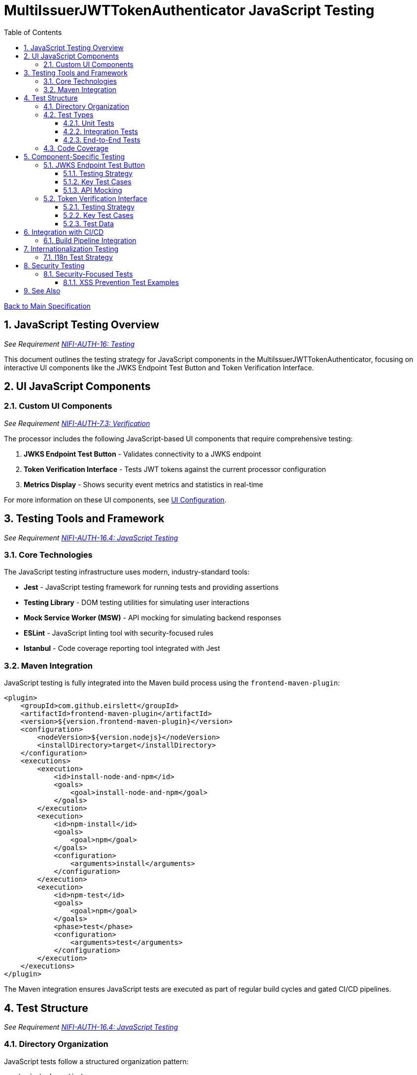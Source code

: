 = MultiIssuerJWTTokenAuthenticator JavaScript Testing
:toc:
:toclevels: 3
:toc-title: Table of Contents
:sectnums:

link:../Specification.adoc[Back to Main Specification]

== JavaScript Testing Overview
_See Requirement link:../Requirements.adoc#NIFI-AUTH-16[NIFI-AUTH-16: Testing]_

This document outlines the testing strategy for JavaScript components in the MultiIssuerJWTTokenAuthenticator, focusing on interactive UI components like the JWKS Endpoint Test Button and Token Verification Interface.

== UI JavaScript Components

=== Custom UI Components
_See Requirement link:../Requirements.adoc#NIFI-AUTH-7.3[NIFI-AUTH-7.3: Verification]_

The processor includes the following JavaScript-based UI components that require comprehensive testing:

1. **JWKS Endpoint Test Button** - Validates connectivity to a JWKS endpoint
2. **Token Verification Interface** - Tests JWT tokens against the current processor configuration
3. **Metrics Display** - Shows security event metrics and statistics in real-time

For more information on these UI components, see link:configuration-ui.adoc[UI Configuration].

== Testing Tools and Framework
_See Requirement link:../Requirements.adoc#NIFI-AUTH-16.4[NIFI-AUTH-16.4: JavaScript Testing]_

=== Core Technologies

The JavaScript testing infrastructure uses modern, industry-standard tools:

* **Jest** - JavaScript testing framework for running tests and providing assertions
* **Testing Library** - DOM testing utilities for simulating user interactions
* **Mock Service Worker (MSW)** - API mocking for simulating backend responses
* **ESLint** - JavaScript linting tool with security-focused rules
* **Istanbul** - Code coverage reporting tool integrated with Jest

=== Maven Integration

JavaScript testing is fully integrated into the Maven build process using the `frontend-maven-plugin`:

[source,xml]
----
<plugin>
    <groupId>com.github.eirslett</groupId>
    <artifactId>frontend-maven-plugin</artifactId>
    <version>${version.frontend-maven-plugin}</version>
    <configuration>
        <nodeVersion>${version.nodejs}</nodeVersion>
        <installDirectory>target</installDirectory>
    </configuration>
    <executions>
        <execution>
            <id>install-node-and-npm</id>
            <goals>
                <goal>install-node-and-npm</goal>
            </goals>
        </execution>
        <execution>
            <id>npm-install</id>
            <goals>
                <goal>npm</goal>
            </goals>
            <configuration>
                <arguments>install</arguments>
            </configuration>
        </execution>
        <execution>
            <id>npm-test</id>
            <goals>
                <goal>npm</goal>
            </goals>
            <phase>test</phase>
            <configuration>
                <arguments>test</arguments>
            </configuration>
        </execution>
    </executions>
</plugin>
----

The Maven integration ensures JavaScript tests are executed as part of regular build cycles and gated CI/CD pipelines.

== Test Structure
_See Requirement link:../Requirements.adoc#NIFI-AUTH-16.4[NIFI-AUTH-16.4: JavaScript Testing]_

=== Directory Organization

JavaScript tests follow a structured organization pattern:

```
src/main/webapp/js/
├── components/
│   ├── jwksValidator.js
│   └── tokenVerifier.js
├── services/
│   ├── apiClient.js
│   └── tokenParser.js
└── utils/
    └── formatters.js

src/test/js/
├── components/
│   ├── jwksValidator.test.js
│   └── tokenVerifier.test.js
├── services/
│   ├── apiClient.test.js
│   └── tokenParser.test.js
└── utils/
    └── formatters.test.js
```

This organization ensures tests are positioned logically beside their corresponding implementation files.

=== Test Types

==== Unit Tests

Unit tests focus on isolating JavaScript functions and components:

* Test component rendering with various props
* Verify state changes and event handling
* Mock external dependencies (API calls, DOM API)
* Test UI feedback for different scenarios

==== Integration Tests

Integration tests verify component interactions and API integrations:

* Test interactions between components
* Test API request/response flows with mock server
* Verify handling of various response statuses and payloads

==== End-to-End Tests

Limited end-to-end tests verify critical user flows:

* Token verification flow from input to displayed results
* JWKS verification flow from URL input to connectivity verification
* Error handling and recovery paths

=== Code Coverage

Rigorous code coverage standards ensure thorough testing:

[source,javascript]
----
// jest.config.js
module.exports = {
  collectCoverage: true,
  coverageDirectory: 'target/coverage',
  coverageReporters: ['text', 'lcov', 'html'],
  coverageThreshold: {
    global: {
      branches: 85,
      functions: 90,
      lines: 90,
      statements: 90
    }
  }
};
----

Coverage reports are generated in multiple formats for integration with CI tools and dashboards.

== Component-Specific Testing

=== JWKS Endpoint Test Button
_See Requirement link:../Requirements.adoc#NIFI-AUTH-7.4[NIFI-AUTH-7.4: JWKS Verification]_

==== Testing Strategy

The JWKS Test Button component is tested for:

1. Initial rendering with proper button text and state
2. Loading state display during endpoint verification
3. Success state display with confirmation message
4. Error state display with detailed error messages
5. Edge cases like network failures, timeouts, and CORS issues

==== Key Test Cases

[source,javascript]
----
/**
 * JWKS Endpoint Test Button test suite
 */
describe('JwksEndpointTestButton', () => {
  let container, button, resultContainer;
  
  // Set up DOM and mocks
  beforeEach(() => {
    container = document.createElement('div');
    document.body.appendChild(container);
    
    // Initialize component
    const jwksUrl = 'https://auth.example.com/.well-known/jwks.json';
    JwksEndpointTestButton.init(container, jwksUrl, () => {});
    
    button = container.querySelector('.verify-jwks-button');
    resultContainer = container.querySelector('.verification-result');
  });
  
  afterEach(() => {
    document.body.removeChild(container);
    jest.restoreAllMocks();
  });
  
  test('should show loading state when verifying endpoint', async () => {
    // Mock fetch to return a promise that doesn't resolve immediately
    global.fetch = jest.fn(() => new Promise(resolve => {
      setTimeout(() => resolve({
        ok: true,
        json: () => Promise.resolve({ keys: [] })
      }), 100);
    }));
    
    // Click the verify button
    fireEvent.click(button);
    
    // Assert loading state is displayed
    expect(resultContainer.innerHTML).toContain('fa-spinner');
  });
  
  test('should show success message when endpoint is valid', async () => {
    // Mock successful response
    global.fetch = jest.fn().mockResolvedValue({
      ok: true,
      json: () => Promise.resolve({ keys: [] })
    });
    
    // Click the verify button
    fireEvent.click(button);
    await waitFor(() => {
      expect(resultContainer.innerHTML).toContain('fa-check');
      expect(resultContainer.innerHTML).toContain('Connection successful');
    });
  });
  
  test('should show error message when endpoint returns error', async () => {
    // Mock error response
    global.fetch = jest.fn().mockResolvedValue({
      ok: false,
      status: 404,
      statusText: 'Not Found'
    });
    
    // Click the verify button
    fireEvent.click(button);
    await waitFor(() => {
      expect(resultContainer.innerHTML).toContain('fa-times');
      expect(resultContainer.innerHTML).toContain('Not Found');
    });
  });
});
----

==== API Mocking

API responses are mocked for different scenarios:

```javascript
// Mock successful JWKS response
const mockSuccessResponse = {
  keys: [
    {
      kty: "RSA",
      kid: "key1",
      use: "sig",
      alg: "RS256",
      n: "base64-encoded-modulus",
      e: "AQAB"
    }
  ]
};

// Mock error response
const mockErrorResponse = {
  error: "invalid_request",
  error_description: "Invalid JWKS endpoint"
};
```

=== Token Verification Interface
_See Requirement link:../Requirements.adoc#NIFI-AUTH-7.3[NIFI-AUTH-7.3: Verification]_

==== Testing Strategy

The Token Verification Interface is tested for:

1. Token input handling and validation
2. Visual feedback during verification process
3. Proper display of token contents and claims
4. Error handling for invalid, expired, and malformed tokens
5. Handling of various token formats and structures

==== Key Test Cases

[source,javascript]
----
/**
 * Token Verification Interface test suite
 */
describe('TokenVerificationInterface', () => {
  let container, tokenInput, verifyButton, resultContainer;
  
  // Set up DOM and mocks
  beforeEach(() => {
    container = document.createElement('div');
    document.body.appendChild(container);
    
    // Initialize component with processor ID
    TokenVerificationInterface.init(container, 'processor123', () => {});
    
    tokenInput = container.querySelector('.token-input');
    verifyButton = container.querySelector('.verify-token-button');
    resultContainer = container.querySelector('.verification-result');
  });
  
  afterEach(() => {
    document.body.removeChild(container);
    jest.restoreAllMocks();
  });
  
  test('should validate token and display claims for valid token', async () => {
    // Mock API success response
    global.fetch = jest.fn().mockResolvedValue({
      ok: true,
      json: () => Promise.resolve({
        valid: true,
        issuer: "https://auth.example.com",
        subject: "user123",
        expiresAt: Math.floor(Date.now() / 1000) + 3600,
        claims: {
          sub: "user123",
          iss: "https://auth.example.com",
          exp: Math.floor(Date.now() / 1000) + 3600,
          aud: "api-gateway",
          roles: ["admin", "user"]
        }
      })
    });
    
    // Set token input value
    fireEvent.change(tokenInput, { target: { value: 'eyJhbGciOiJIUzI1NiJ9...' } });
    
    // Click verify button
    fireEvent.click(verifyButton);
    
    // Verify UI updates
    await waitFor(() => {
      expect(resultContainer.innerHTML).toContain('Token is valid');
      expect(resultContainer.innerHTML).toContain('https://auth.example.com');
      expect(resultContainer.innerHTML).toContain('user123');
      expect(resultContainer.innerHTML).toContain('admin');
    });
  });
  
  test('should show error for expired token', async () => {
    // Mock API error response for expired token
    global.fetch = jest.fn().mockResolvedValue({
      ok: true,
      json: () => Promise.resolve({
        valid: false,
        reason: "Token has expired",
        errorCode: "TOKEN_EXPIRED",
        suggestion: "Request a new token from the authorization server"
      })
    });
    
    // Set token input value
    fireEvent.change(tokenInput, { target: { value: 'eyJhbGciOiJIUzI1NiJ9...' } });
    
    // Click verify button
    fireEvent.click(verifyButton);
    
    // Verify UI updates
    await waitFor(() => {
      expect(resultContainer.innerHTML).toContain('Token is invalid');
      expect(resultContainer.innerHTML).toContain('Token has expired');
      expect(resultContainer.innerHTML).toContain('TOKEN_EXPIRED');
      expect(resultContainer.innerHTML).toContain('Request a new token');
    });
  });
  
  test('should reject empty token input', () => {
    // Click verify button without entering a token
    fireEvent.click(verifyButton);
    
    // Verify validation message
    expect(resultContainer.innerHTML).toContain('Please enter a token');
    expect(global.fetch).not.toHaveBeenCalled();
  });
});
----

==== Test Data

Test data includes a variety of token formats:

* Valid tokens with different claims
* Expired tokens
* Tokens with invalid signatures
* Tokens with missing required claims
* Malformed tokens with syntax errors

== Integration with CI/CD
_See Requirement link:../Requirements.adoc#NIFI-AUTH-16.5[NIFI-AUTH-16.5: CI/CD Integration]_

=== Build Pipeline Integration

JavaScript tests are fully integrated into the Maven build process using the `frontend-maven-plugin`:

[source,xml]
----
<plugin>
    <groupId>com.github.eirslett</groupId>
    <artifactId>frontend-maven-plugin</artifactId>
    <version>${version.frontend-maven-plugin}</version>
    <configuration>
        <nodeVersion>${version.nodejs}</nodeVersion>
        <installDirectory>target</installDirectory>
    </configuration>
    <executions>
        <execution>
            <id>install-node-and-npm</id>
            <goals>
                <goal>install-node-and-npm</goal>
            </goals>
        </execution>
        <execution>
            <id>npm-install</id>
            <goals>
                <goal>npm</goal>
            </goals>
            <configuration>
                <arguments>install</arguments>
            </configuration>
        </execution>
        <execution>
            <id>npm-test</id>
            <goals>
                <goal>npm</goal>
            </goals>
            <phase>test</phase>
            <configuration>
                <arguments>test</arguments>
            </configuration>
        </execution>
    </executions>
</plugin>
----

This ensures JavaScript tests are executed as part of regular Maven build cycles and CI/CD pipelines, without requiring a separate GitHub Action for JavaScript testing.

== Internationalization Testing
_See Requirement link:../Requirements.adoc#NIFI-AUTH-17[NIFI-AUTH-17: Internationalization Support]_

=== I18n Test Strategy

JavaScript components are tested for proper internationalization support:

1. Verify all UI strings come from the i18n resources
2. Test UI rendering with different languages
3. Verify proper handling of right-to-left languages
4. Test formatting of dates, numbers, and currencies

[source,javascript]
----
/**
 * Internationalization test suite
 */
describe('Internationalization', () => {
  test('should render UI with English strings by default', () => {
    // Mock i18n resources with English strings
    const mockI18n = {
      'processor.jwt.verifyButton': 'Verify Token',
      'processor.jwt.tokenPlaceholder': 'Paste JWT token here'
    };
    global.nfCommon = { getI18n: () => mockI18n };
    
    // Initialize component
    const container = document.createElement('div');
    TokenVerificationInterface.init(container, 'processor123', () => {});
    
    // Verify English strings are used
    expect(container.querySelector('.verify-token-button').textContent).toBe('Verify Token');
    expect(container.querySelector('.token-input').getAttribute('placeholder')).toBe('Paste JWT token here');
  });
  
  test('should render UI with German strings when German locale is active', () => {
    // Mock i18n resources with German strings
    const mockI18n = {
      'processor.jwt.verifyButton': 'Token überprüfen',
      'processor.jwt.tokenPlaceholder': 'JWT-Token hier einfügen'
    };
    global.nfCommon = { getI18n: () => mockI18n };
    
    // Initialize component
    const container = document.createElement('div');
    TokenVerificationInterface.init(container, 'processor123', () => {});
    
    // Verify German strings are used
    expect(container.querySelector('.verify-token-button').textContent).toBe('Token überprüfen');
    expect(container.querySelector('.token-input').getAttribute('placeholder')).toBe('JWT-Token hier einfügen');
  });
});
----

For more information on internationalization, see link:internationalization.adoc[Internationalization].

== Security Testing
_See Requirement link:../Requirements.adoc#NIFI-AUTH-8[NIFI-AUTH-8: Security Requirements]_

=== Security-Focused Tests

JavaScript components undergo specific security-focused testing:

1. **XSS Prevention**: Test protection against cross-site scripting
2. **Input Validation**: Verify proper validation of all user inputs
3. **Token Handling**: Test secure handling of sensitive token data
4. **Content Security Policy**: Verify compliance with CSP restrictions

==== XSS Prevention Test Examples

[source,javascript]
----
/**
 * Security testing suite
 */
describe('Security Tests', () => {
  test('should sanitize potentially malicious token claims before rendering', async () => {
    // Mock API response with token containing XSS attempt in claims
    global.fetch = jest.fn().mockResolvedValue({
      ok: true,
      json: () => Promise.resolve({
        valid: true,
        issuer: "https://auth.example.com",
        subject: "user123",
        claims: {
          malicious: '<script>alert("XSS")</script>',
          evil: 'javascript:alert("XSS")',
          harmless: 'normal text'
        }
      })
    });
    
    // Initialize component, submit token
    const container = document.createElement('div');
    document.body.appendChild(container);
    TokenVerificationInterface.init(container, 'processor123', () => {});
    
    fireEvent.change(container.querySelector('.token-input'), 
                   { target: { value: 'eyJhbGciOiJIUzI1NiJ9...' } });
    fireEvent.click(container.querySelector('.verify-token-button'));
    
    // Verify XSS content is properly escaped/sanitized
    await waitFor(() => {
      const resultHtml = container.querySelector('.verification-result').innerHTML;
      expect(resultHtml).not.toContain('<script>');
      expect(resultHtml).not.toContain('javascript:');
      expect(resultHtml).toContain('&lt;script&gt;');
      expect(resultHtml).toContain('harmless');
    });
  });
});
----

For more information on security considerations, see link:security.adoc[Security].

== See Also

* link:testing.adoc[Testing]
* link:configuration-ui.adoc[UI Configuration]
* link:token-validation.adoc[Token Validation]
* link:security.adoc[Security]
* link:internationalization.adoc[Internationalization]
* link:../Requirements.adoc#NIFI-AUTH-16[Testing Requirements]
* link:../Specification.adoc[Back to Main Specification]